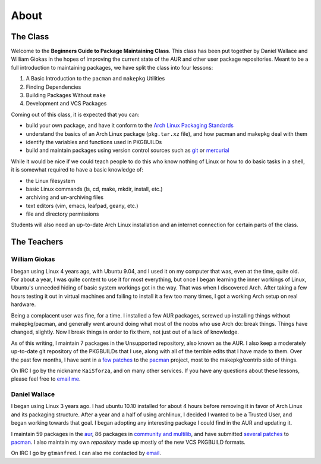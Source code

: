 About
*****

The Class
=========

Welcome to the **Beginners Guide to Package Maintaining Class**. This class
has been put together by Daniel Wallace and William Giokas in the hopes of
improving the current state of the AUR and other user package repositories.
Meant to be a full introduction to maintaining packages, we have split the
class into four lessons:

#. A Basic Introduction to the ``pacman`` and ``makepkg`` Utilities
#. Finding Dependencies
#. Building Packages Without ``make``
#. Development and VCS Packages

Coming out of this class, it is expected that you can:

* build your own package, and have it conform to the `Arch Linux Packaging
  Standards`_
* understand the basics of an Arch Linux package (``pkg.tar.xz`` file), and
  how pacman and makepkg deal with them
* identify the variables and functions used in PKGBUILDs
* build and maintain packages using version control sources such as `git`_
  or `mercurial`_

While it would be nice if we could teach people to do this who know nothing
of Linux or how to do basic tasks in a shell, it is somewhat required to
have a basic knowledge of:

* the Linux filesystem
* basic Linux commands (ls, cd, make, mkdir, install, etc.)
* archiving and un-archiving files
* text editors (vim, emacs, leafpad, geany, etc.)
* file and directory permissions

Students will also need an up-to-date Arch Linux installation and an
internet connection for certain parts of the class.

.. _Arch Linux Packaging Standards: https://wiki.archlinux.org/index.php/Arch_Packaging_Standards
.. _git: http://git-scm.com/
.. _mercurial: http://mercurial.selenic.com/

The Teachers
============

William Giokas
--------------

I began using Linux 4 years ago, with Ubuntu 9.04, and I used it on my
computer that was, even at the time, quite old. For about a year, I was
quite content to use it for most everything, but once I began learning the
inner workings of Linux, Ubuntu's unneeded hiding of basic system workings
got in the way. That was when I discovered Arch. After taking a few hours
testing it out in virtual machines and failing to install it a few too many
times, I got a working Arch setup on real hardware.

Being a complacent user was fine, for a time. I installed a few AUR
packages, screwed up installing things without makepkg/pacman, and generally
went around doing what most of the noobs who use Arch do: break things.
Things have changed, slightly. Now I break things in order to fix them, not
just out of a lack of knowledge.

As of this writing, I maintain 7 packages in the Unsupported repository,
also known as the AUR. I also keep a moderately up-to-date git repository of
the PKGBUILDs that I use, along with all of the terrible edits that I have
made to them. Over the past few months, I have sent in a `few patches`_
to the `pacman`_ project, most to the makepkg/contrib side of things.

On IRC I go by the nickname ``KaiSforza``, and on many other services. If
you have any questions about these lessons, please feel free to `email me`_.


Daniel Wallace
--------------

I began using Linux 3 years ago.  I had ubuntu 10.10 installed for about 4
hours before removing it in favor of Arch Linux and its packaging structure.
After a year and a half of using archlinux, I decided I wanted to be a
Trusted User, and began working towards that goal.  I began adopting any
interesting package I could find in the AUR and updating it.

I maintain 59 packages in the `aur`_, 86 packages in `community and
multilib`_, and have submitted `several patches`_ to `pacman`_.  I also
maintain my own `repository` made up mostly of the new VCS PKGBUILD formats.

On IRC I go by ``gtmanfred``.  I can also me contacted by `email`_.

.. _few patches: https://projects.archlinux.org/pacman.git/log/?qt=author&q=William+Giokas
.. _pacman:   http://www.archlinux.org/pacman/
.. _email me: 1007380@gmail.com
.. _aur: https://aur.archlinux.org/packages/?SeB=m&K=gtmanfred
.. _community and multilib: https://www.archlinux.org/packages/?maintainer=dwallace
.. _several patches: https://projects.archlinux.org/pacman.git/log/?qt=author&q=Daniel+Wallace
.. _repository: http://code.gtmanfred.com/gtmanfred
.. _email: danielwallace@gtmanfred.com
